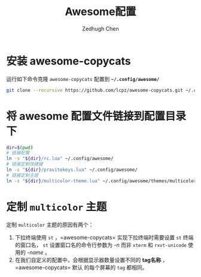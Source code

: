 #+title: Awesome配置
#+author: Zedhugh Chen

* 安装 awesome-copycats
  运行如下命令克隆 =awesome-copycats= 配置到 *=~/.config/awesome/=*
  #+begin_src sh
    git clone --recursive https://github.com/lcpz/awesome-copycats.git ~/.config/awesome
  #+end_src

* 将 awesome 配置文件链接到配置目录下
  #+begin_src sh
    dir=$(pwd)
    # 链接配置
    ln -s "${dir}/rc.lua" ~/.config/awesome/
    # 链接定制快捷键
    ln -s "${dir}/pravitekeys.lua" ~/.config/awesome/
    # 链接定制主题
    ln -s "${dir}/multicolor-theme.lua" ~/.config/awesome/themes/multicolor/theme-personal.lua
  #+end_src

* 定制 =multicolor= 主题
  定制 =multicolor= 主题的原因有两个：
  1. 下拉终端使用 =st= ，=awesome-copycats= 实现下拉终端时需要设置 =st= 终端的窗口名，
     =st= 设置窗口名的命令行参数为 /-n/ 而非 =xterm= 和 =rxvt-unicode= 使用的 /-name/ 。
  2. 在我们自定义的配置中，会根据显示器数量设置不同的 *tag名称* ，=awesome-copycats= 默认
     的每个屏幕的 =tag= 都相同。
